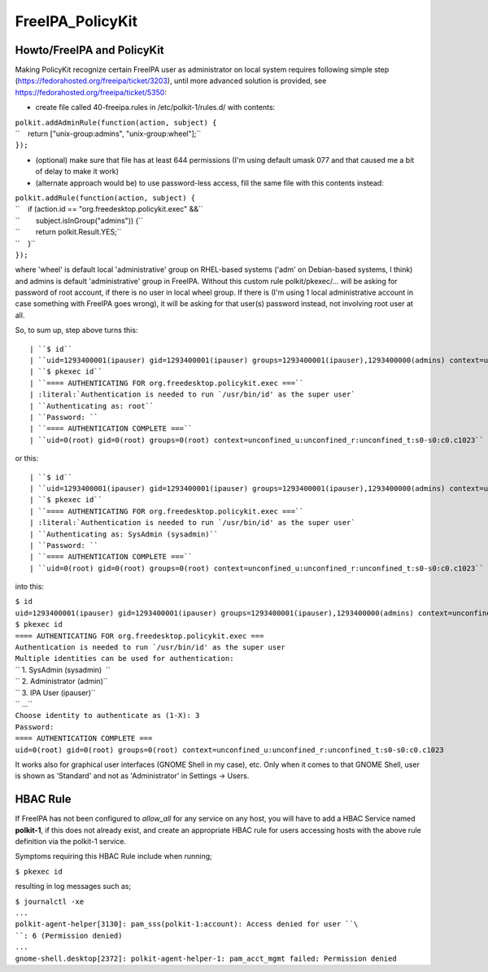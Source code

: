 FreeIPA_PolicyKit
=================



Howto/FreeIPA and PolicyKit
---------------------------

Making PolicyKit recognize certain FreeIPA user as administrator on
local system requires following simple step
(https://fedorahosted.org/freeipa/ticket/3203), until more advanced
solution is provided, see https://fedorahosted.org/freeipa/ticket/5350:

-  create file called 40-freeipa.rules in /etc/polkit-1/rules.d/ with
   contents:

| ``polkit.addAdminRule(function(action, subject) {``
| ``    return ["unix-group:admins", "unix-group:wheel"];``
| ``});``

-  (optional) make sure that file has at least 644 permissions (I'm
   using default umask 077 and that caused me a bit of delay to make it
   work)

-  (alternate approach would be) to use password-less access, fill the
   same file with this contents instead:

| ``polkit.addRule(function(action, subject) {``
| ``    if (action.id == "org.freedesktop.policykit.exec" &&``
| ``        subject.isInGroup("admins")) {``
| ``        return polkit.Result.YES;``
| ``    }``
| ``});``

where 'wheel' is default local 'administrative' group on RHEL-based
systems ('adm' on Debian-based systems, I think) and admins is default
'administrative' group in FreeIPA. Without this custom rule
polkit/pkexec/... will be asking for password of root account, if there
is no user in local wheel group. If there is (I'm using 1 local
administrative account in case something with FreeIPA goes wrong), it
will be asking for that user(s) password instead, not involving root
user at all.

So, to sum up, step above turns this:

::

   | ``$ id``
   | ``uid=1293400001(ipauser) gid=1293400001(ipauser) groups=1293400001(ipauser),1293400000(admins) context=unconfined_u:unconfined_r:unconfined_t:s0-s0:c0.c1023``
   | ``$ pkexec id``
   | ``==== AUTHENTICATING FOR org.freedesktop.policykit.exec ===``
   | :literal:`Authentication is needed to run `/usr/bin/id' as the super user`
   | ``Authenticating as: root``
   | ``Password: ``
   | ``==== AUTHENTICATION COMPLETE ===``
   | ``uid=0(root) gid=0(root) groups=0(root) context=unconfined_u:unconfined_r:unconfined_t:s0-s0:c0.c1023``

or this:

::

   | ``$ id``
   | ``uid=1293400001(ipauser) gid=1293400001(ipauser) groups=1293400001(ipauser),1293400000(admins) context=unconfined_u:unconfined_r:unconfined_t:s0-s0:c0.c1023``
   | ``$ pkexec id``
   | ``==== AUTHENTICATING FOR org.freedesktop.policykit.exec ===``
   | :literal:`Authentication is needed to run `/usr/bin/id' as the super user`
   | ``Authenticating as: SysAdmin (sysadmin)``
   | ``Password: ``
   | ``==== AUTHENTICATION COMPLETE ===``
   | ``uid=0(root) gid=0(root) groups=0(root) context=unconfined_u:unconfined_r:unconfined_t:s0-s0:c0.c1023``

into this:

| ``$ id``
| ``uid=1293400001(ipauser) gid=1293400001(ipauser) groups=1293400001(ipauser),1293400000(admins) context=unconfined_u:unconfined_r:unconfined_t:s0-s0:c0.c1023``
| ``$ pkexec id``
| ``==== AUTHENTICATING FOR org.freedesktop.policykit.exec ===``
| :literal:`Authentication is needed to run `/usr/bin/id' as the super user`
| ``Multiple identities can be used for authentication:``
| `` 1. SysAdmin (sysadmin)  ``
| `` 2. Administrator (admin)``
| `` 3. IPA User (ipauser)``
| `` ...``
| ``Choose identity to authenticate as (1-X): 3``
| ``Password:``
| ``==== AUTHENTICATION COMPLETE ===``
| ``uid=0(root) gid=0(root) groups=0(root) context=unconfined_u:unconfined_r:unconfined_t:s0-s0:c0.c1023``

It works also for graphical user interfaces (GNOME Shell in my case),
etc. Only when it comes to that GNOME Shell, user is shown as 'Standard'
and not as 'Administrator' in Settings -> Users.



HBAC Rule
----------------------------------------------------------------------------------------------

If FreeIPA has not been configured to *allow_all* for any service on any
host, you will have to add a HBAC Service named **polkit-1**, if this
does not already exist, and create an appropriate HBAC rule for users
accessing hosts with the above rule definition via the polkit-1 service.

Symptoms requiring this HBAC Rule include when running;

``$ pkexec id``

resulting in log messages such as;

| ``$ journalctl -xe``
| ``...``
| ``polkit-agent-helper[3130]: pam_sss(polkit-1:account): Access denied for user ``\ ``: 6 (Permission denied)``
| ``...``
| ``gnome-shell.desktop[2372]: polkit-agent-helper-1: pam_acct_mgmt failed: Permission denied``